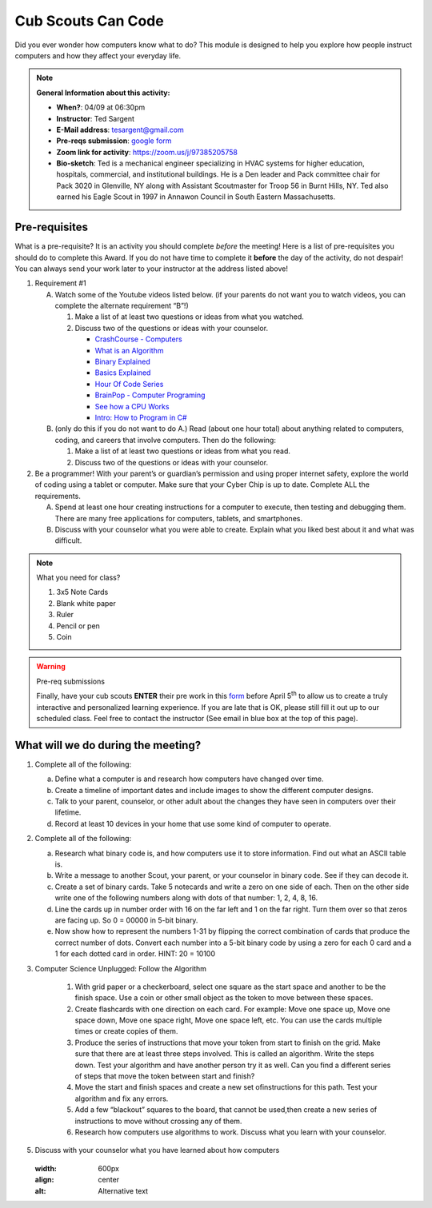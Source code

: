 .. _cscc:
     
Cub Scouts Can Code
+++++++++++++++++++

Did you ever wonder how computers know what to do? This module is designed to help you explore how people instruct computers and how they affect your everyday life.


.. note::
   **General Information about this activity:**

   * **When?**: 04/09 at 06:30pm
   * **Instructor**: Ted Sargent
   * **E-Mail address**: tesargent@gmail.com
   * **Pre-reqs submission**: `google form <https://docs.google.com/forms/d/e/1FAIpQLScFFe3AtB4SXZhyp5RDi8ysK2Zd5z6x1C7vJxYtiHrDkuQAHA/viewform?usp=sf_link>`__
   * **Zoom link for activity**: https://zoom.us/j/97385205758
   * **Bio-sketch**: Ted is a mechanical engineer specializing in HVAC systems for higher education, hospitals, commercial, and institutional buildings. He is a Den leader and Pack committee chair for Pack 3020 in Glenville, NY along with Assistant Scoutmaster for Troop 56 in Burnt Hills, NY. Ted also earned his Eagle Scout in 1997 in Annawon Council in South Eastern Massachusetts. 


Pre-requisites
--------------

What is a pre-requisite? It is an activity you should complete *before* the meeting! Here is a list of pre-requisites you should do to complete this Award. If you do not have time to complete it **before** the day of the activity, do not despair! You can always send your work later to your instructor at the address listed above!

1. Requirement #1

   A. Watch some of the Youtube videos listed below. (if your parents do         not want you to watch videos, you can complete the alternate         requirement “B”!)

      1. Make a list of at least two questions or ideas from what you  watched.

      2. Discuss two of the questions or ideas with your counselor.

         -  `CrashCourse - Computers <https://www.youtube.com/watch?v=tpIctyqH29Q&list=PL8dPuuaLjXtNlUrzyH5r6jN9ulIgZBpdo&index=1>`__
         -  `What is an Algorithm <https://www.youtube.com/watch?v=Da5TOXCwLSg>`__
         -  `Binary Explained <https://www.youtube.com/watch?v=Xpk67YzOn5w>`__
         -  `Basics Explained <https://www.youtube.com/channel/UCjpxbl1_Uvr0VlgMz7GUCjw>`__
         -  `Hour Of Code Series <https://www.youtube.com/channel/UCJyEBMU1xVP2be1-AoGS1BA>`__
         -  `BrainPop - Computer Programing <https://www.youtube.com/watch?v=pKBw98uHOyk&t=106s>`__
         -  `See how a CPU Works <https://www.youtube.com/watch?v=eqNP2QSLkB0>`__
         -  `Intro: How to Program in C# <https://www.youtube.com/watch?v=N775KsWQVkw&list=PLPV2KyIb3jR4CtEelGPsmPzlvP7ISPYzR>`__

   B. (only do this if you do not want to do A.) Read (about one hour total) about anything related to computers, coding, and careers         that involve computers. Then do the following:

      1. Make a list of at least two questions or ideas from what you read.

      2. Discuss two of the questions or ideas with your counselor.

2. Be a programmer! With your parent’s or guardian’s permission and using proper internet safety, explore the world of coding using a tablet or computer. Make sure that your Cyber Chip is up to date. Complete ALL the requirements.

   A. Spend at least one hour creating instructions for a computer to execute, then testing and debugging them. There are many free applications for computers, tablets, and smartphones.

   B. Discuss with your counselor what you were able to create. Explain what you liked best about it and what was difficult.

.. note:: What you need for class?

   1) 3x5 Note Cards
   2) Blank white paper
   3) Ruler
   4) Pencil or pen
   5) Coin

.. warning:: Pre-req submissions

   Finally, have your cub scouts **ENTER** their pre work in this `form <https://docs.google.com/forms/d/e/1FAIpQLScFFe3AtB4SXZhyp5RDi8ysK2Zd5z6x1C7vJxYtiHrDkuQAHA/viewform?usp=sf_link>`__ before April 5\ :sup:`th` to allow us to create a truly interactive and personalized learning experience. If you are late that is OK, please still fill it out up to our scheduled class. Feel free to contact the instructor (See email in blue box at the top of this page).


What will we do during the meeting?
-----------------------------------

1. Complete all of the following:

   (a) Define what a computer is and research how computers have changed   over time.

   (b) Create a timeline of important dates and include images to show   the different computer designs.

   (c) Talk to your parent, counselor, or other adult about the changes   they have seen in computers over their lifetime.

   (d) Record at least 10 devices in your home that use some kind of   computer to operate.

2. Complete all of the following:

   (a) Research what binary code is, and how computers use it to store   information. Find out what an ASCII table is.

   (b) Write a message to another Scout, your parent, or your counselor   in binary code. See if they can decode it.

   (c) Create a set of binary cards. Take 5 notecards and write a zero   on one side of each. Then on the other side write one of the   following numbers along with dots of that number: 1, 2, 4, 8, 16.

   (d) Line the cards up in number order with 16 on the far left and 1   on the far right. Turn them over so that zeros are facing up. So 0 =   00000 in 5-bit binary.

   (e) Now show how to represent the numbers 1-31 by flipping the   correct combination of cards that produce the correct number of dots.   Convert each number into a 5-bit binary code by using a zero for each   0 card and a 1 for each dotted card in order. HINT: 20 = 10100

3. Computer Science Unplugged: Follow the Algorithm

      1. With grid paper or a checkerboard, select one square as the start   space and another to be the finish space. Use a coin or other small   object as the token to move between these spaces.

      2. Create flashcards with one direction on each card. For example:   Move one space up, Move one space down, Move one space right, Move   one space left, etc. You can use the cards multiple times or create   copies of them.

      3. Produce the series of instructions that move your token from start   to finish on the grid. Make sure that there are at least three steps   involved. This is called an algorithm. Write the steps down. Test   your algorithm and have another person try it as well. Can you find a   different series of steps that move the token between start and   finish?

      4. Move the start and finish spaces and create a new set ofinstructions for this path. Test your algorithm and fix any errors.

      5. Add a few “blackout” squares to the board, that cannot be used,then create a new series of instructions to move without crossing any   of them.

      6. Research how computers use algorithms to work. Discuss what you learn with your counselor.

5. Discuss with your counselor what you have learned about how computers

   .. figure:: https://www.newyorkfamily.com/wp-content/uploads/2020/03/kidlocoding-822x524.jpg
   :width: 600px
   :align: center
   :alt: Alternative text
